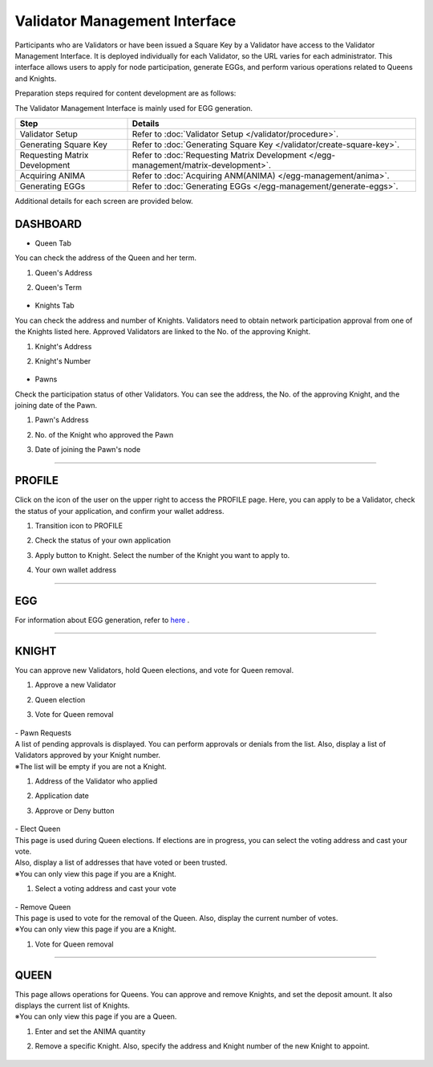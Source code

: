 ######################################
Validator Management Interface
######################################

Participants who are Validators or have been issued a Square Key by a Validator have access to the Validator Management Interface. 
It is deployed individually for each Validator, so the URL varies for each administrator. 
This interface allows users to apply for node participation, generate EGGs, and perform various operations related to Queens and Knights.

Preparation steps required for content development are as follows:

The Validator Management Interface is mainly used for EGG generation.

.. csv-table::
    :header-rows: 1
    :align: center

    "Step", "Details"
    "Validator Setup", "Refer to :doc:`Validator Setup </validator/procedure>`."
    "Generating Square Key", "Refer to :doc:`Generating Square Key </validator/create-square-key>`."
    "Requesting Matrix Development", "Refer to :doc:`Requesting Matrix Development </egg-management/matrix-development>`."
    "Acquiring ANIMA", "Refer to :doc:`Acquiring ANM(ANIMA) </egg-management/anima>`."
    "Generating EGGs", "Refer to :doc:`Generating EGGs </egg-management/generate-eggs>`."


Additional details for each screen are provided below.

DASHBOARD
============================================

* Queen Tab

You can check the address of the Queen and her term.

#. Queen's Address
#. Queen's Term

   .. figure:: ../img/ValidatorUI/ValidatorUI-1.png

* Knights Tab

You can check the address and number of Knights. Validators need to obtain network participation approval from one of the Knights listed here. 
Approved Validators are linked to the No. of the approving Knight.

#. Knight's Address
#. Knight's Number

   .. figure:: ../img/ValidatorUI/ValidatorUI-2.png

* Pawns

Check the participation status of other Validators. You can see the address, the No. of the approving Knight, and the joining date of the Pawn.

#. Pawn's Address
#. No. of the Knight who approved the Pawn
#. Date of joining the Pawn's node

   .. figure:: ../img/ValidatorUI/ValidatorUI-3.png

-----------------------------------------------------------------------------------------------------------

PROFILE
============================================

Click on the icon of the user on the upper right to access the PROFILE page. 
Here, you can apply to be a Validator, check the status of your application, and confirm your wallet address.

#. Transition icon to PROFILE
#. Check the status of your own application
#. Apply button to Knight. Select the number of the Knight you want to apply to.
#. Your own wallet address

   .. figure:: ../img/ValidatorUI/ValidatorUI-4.png

-----------------------------------------------------------------------------------------------------------

EGG
============================================

For information about EGG generation, refer to `here <../egg-management/generate-eggs.html>`_ .

-----------------------------------------------------------------------------------------------------------

KNIGHT
============================================

You can approve new Validators, hold Queen elections, and vote for Queen removal.

#. Approve a new Validator
#. Queen election
#. Vote for Queen removal

   .. figure:: ../img/ValidatorUI/ValidatorUI-5.png

| - Pawn Requests
| A list of pending approvals is displayed. You can perform approvals or denials from the list. Also, display a list of Validators approved by your Knight number.
| ※The list will be empty if you are not a Knight.

#. Address of the Validator who applied
#. Application date
#. Approve or Deny button

   .. figure:: ../img/ValidatorUI/ValidatorUI-6.png

| - Elect Queen
| This page is used during Queen elections. If elections are in progress, you can select the voting address and cast your vote. 
| Also, display a list of addresses that have voted or been trusted.

| ※You can only view this page if you are a Knight.

#. Select a voting address and cast your vote

   .. figure:: ../img/ValidatorUI/ValidatorUI-7.png

| - Remove Queen
| This page is used to vote for the removal of the Queen. Also, display the current number of votes.
| ※You can only view this page if you are a Knight.

#. Vote for Queen removal

   .. figure:: ../img/ValidatorUI/ValidatorUI-8.png

-----------------------------------------------------------------------------------------------------------

QUEEN
============================================

| This page allows operations for Queens. You can approve and remove Knights, and set the deposit amount. It also displays the current list of Knights.
| ※You can only view this page if you are a Queen.

#. Enter and set the ANIMA quantity
#. Remove a specific Knight. Also, specify the address and Knight number of the new Knight to appoint.

   .. figure:: ../img/ValidatorUI/ValidatorUI-9.png

